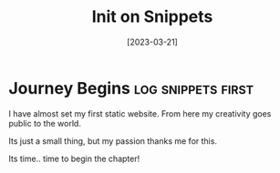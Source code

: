 #+title: Init on Snippets
#+date: [2023-03-21]

* Journey Begins :log:snippets:first:

I have almost set my first static website.
From here my creativity goes public to the world.

Its just a small thing, but my passion thanks me for this.

Its time.. time to begin the chapter!
